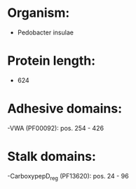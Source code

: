 * Organism:
- Pedobacter insulae
* Protein length:
- 624
* Adhesive domains:
-VWA (PF00092): pos. 254 - 426
* Stalk domains:
-CarboxypepD_reg (PF13620): pos. 24 - 96

